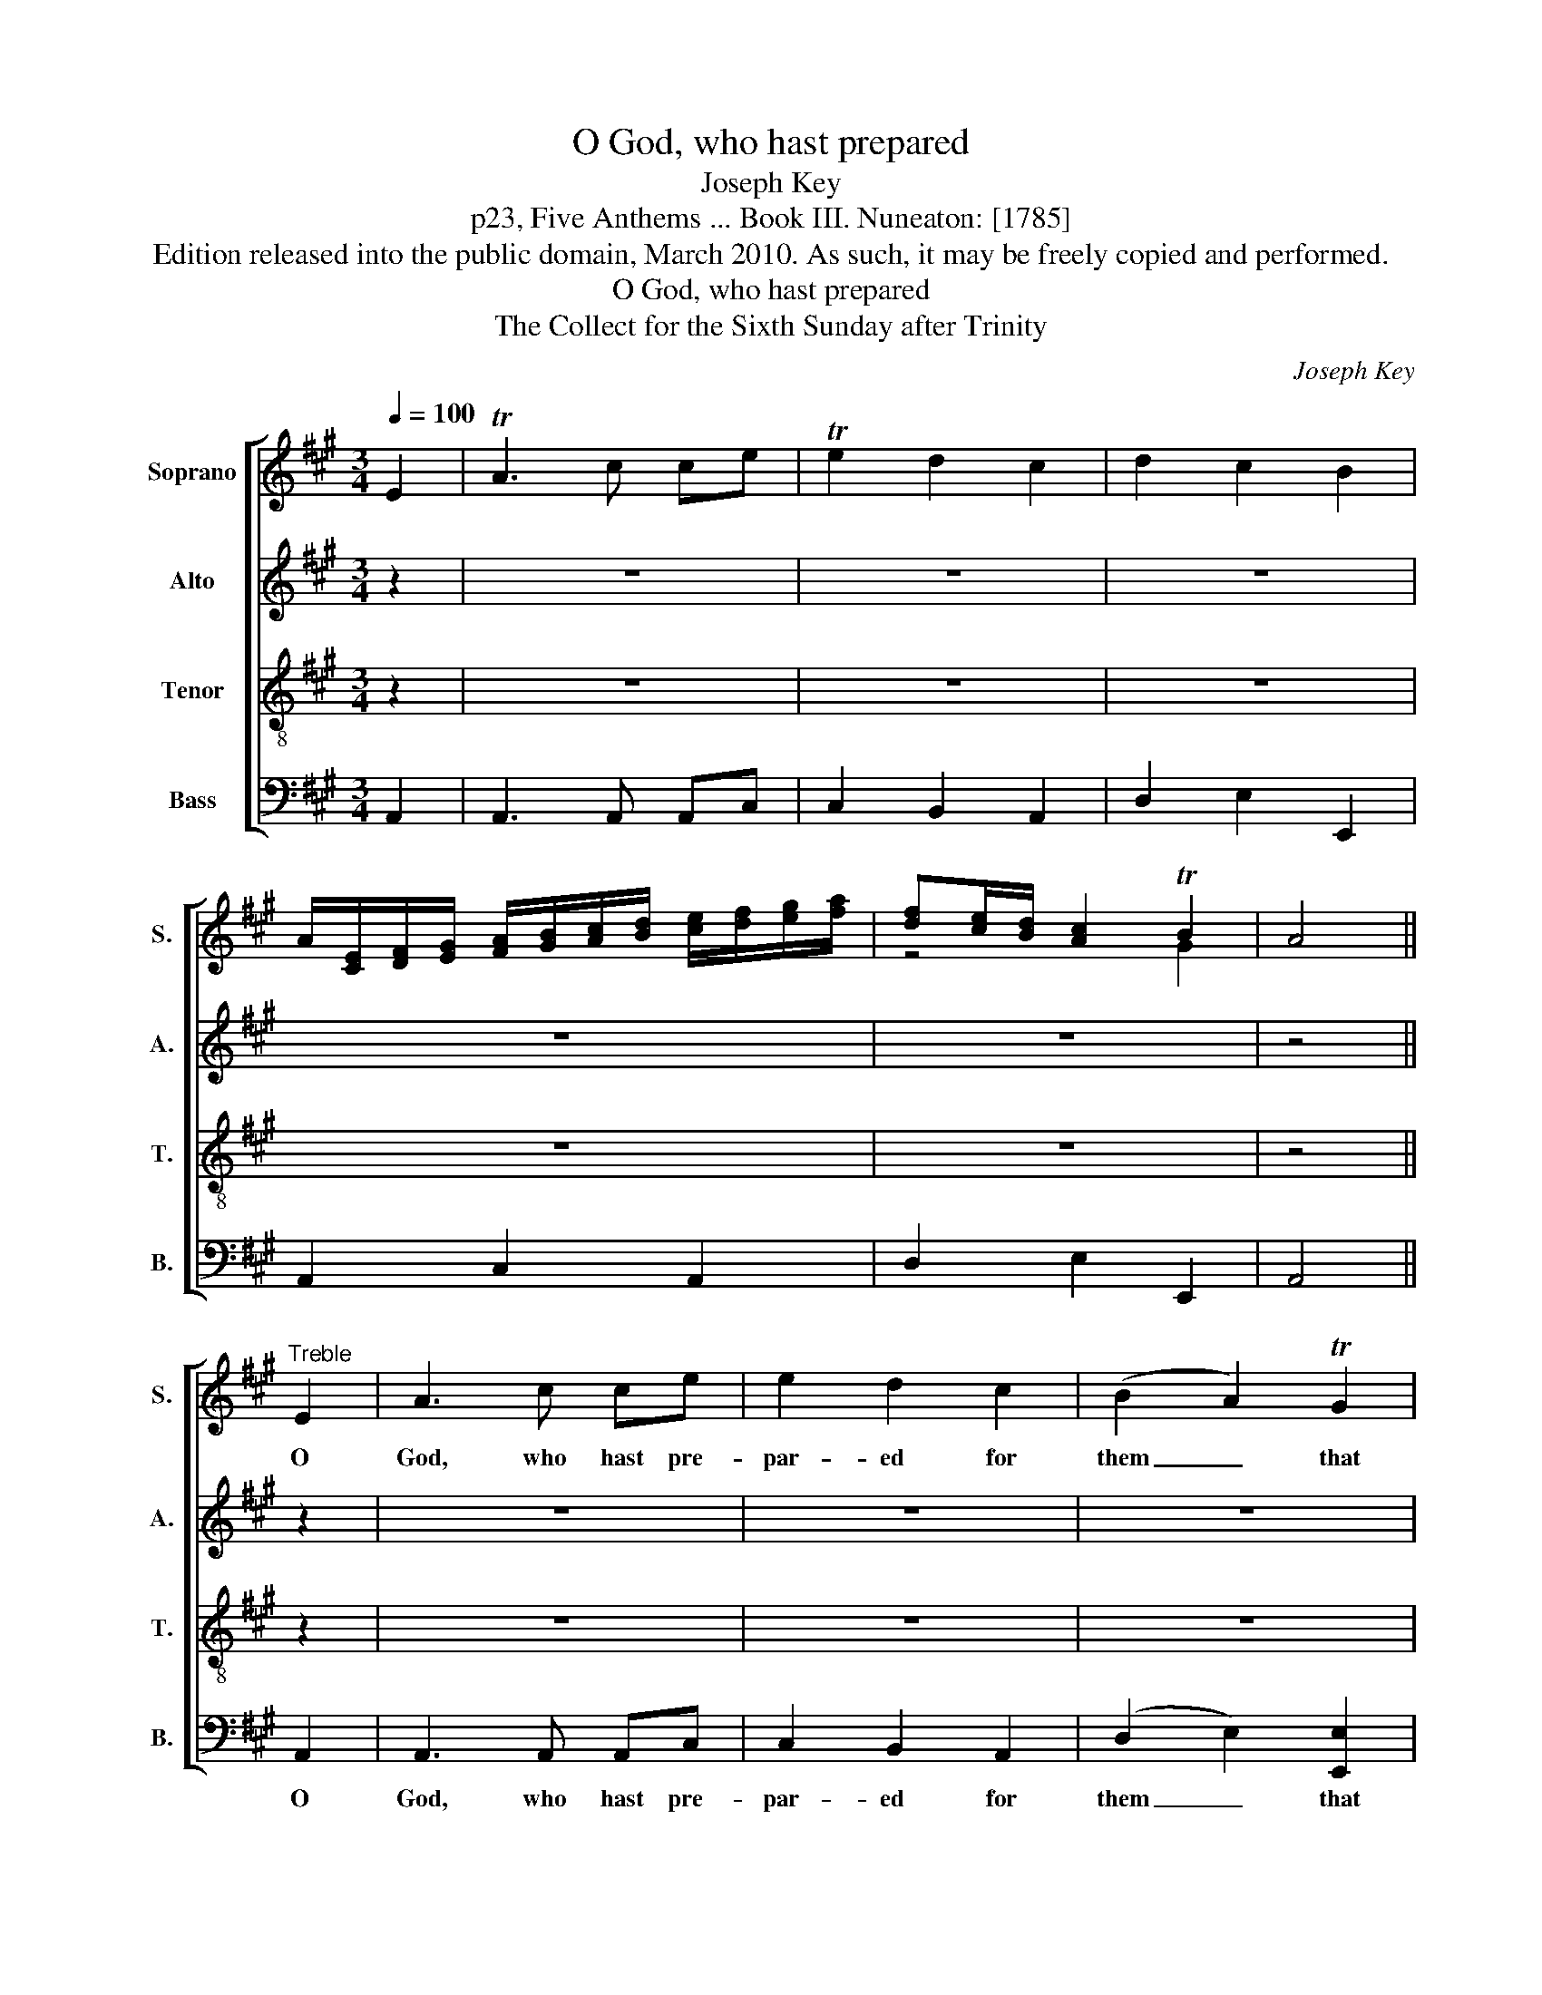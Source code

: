 X:1
T:O God, who hast prepared
T:Joseph Key
T:p23, Five Anthems ... Book III. Nuneaton: [1785]
T:Edition released into the public domain, March 2010. As such, it may be freely copied and performed.
T:O God, who hast prepared
T:The Collect for the Sixth Sunday after Trinity
C:Joseph Key
Z:p23, Five Anthems ... Book III.
Z:Nuneaton: [1785]
%%score [ ( 1 2 ) 3 4 5 ]
L:1/8
Q:1/4=100
M:3/4
K:A
V:1 treble nm="Soprano" snm="S."
V:2 treble 
V:3 treble nm="Alto" snm="A."
V:4 treble-8 transpose=-12 nm="Tenor" snm="T."
V:5 bass nm="Bass" snm="B."
V:1
 E2 | TA3 c ce | Te2 d2 c2 | d2 c2 B2 | %4
w: ||||
 A/[CE]/[DF]/[EG]/ [FA]/[GB]/[Ac]/[Bd]/ [ce]/[df]/[eg]/[fa]/ | [df][ce]/[Bd]/ [Ac]2 TB2 | A4 || %7
w: |||
"^Treble" E2 | A3 c ce | e2 d2 c2 | (B2 A2) TG2 | (AG AB) A2 | (F>G FG) (A>B) | A2 G2 A2 | %14
w: O|God, who hast pre-|par- ed for|them _ that|love _ _ _ thee|such _ _ _ good _|things as pass|
 (Bc) (dc) (BA) | A2 G2 z2 | c3 c cc | (c2 B2) A2 | B2 A2 TG2 | (G2 A4) | c3 c cc | c4 c2 | %22
w: man’s _ un- * der- *|stand- ing;|Pour in- to our|hearts _ such|love to- wards|thee, _|pour in- to our|hearts such|
 d2 d2 (dc) | (cB) z2 z2 | z6 | z6 | z6 | z6 | z6 | z6 | z6 | z6 |: c3 c cc | (c2 B2) A2 | %34
w: love to- wards _|thee, _|||||||||Pour in- to our|hearts _ such|
 B2 A2 TG2 | (G2 A4) | c3 c cc | c4 c2 | d2 d2 (dc) | (cB) z B c2 | cB B2 (B/c/)d | (dc) c2 z2 | %42
w: love to- wards|thee, _|pour in- to our|hearts such|love to- wards _|thee, _ that we,|lov- ing thee a- * bove|all _ things,|
 z6 | z2 z2 AA | A4 A2 | GG G2 GG | F4 G2 | AA A2 GG | F2 G2 A2 | A2 B2 c2 | B4 c2 | d4 (cd) | %52
w: |may ob-|tain thy|pro- mi- ses, may ob-|tain thy|pro- mi- ses, which ex-|ceed all that|we can de-|sire; through|Je- sus _|
 c4 TB2 | c6 :|[M:4/4] c8 | c8 | B8 | c8 |] %58
w: Christ our|Lord.|A-|men,|A-|men.|
V:2
 x2 | x6 | x6 | x6 | x6 | z4 G2 | x4 || x2 | x6 | x6 | x6 | x6 | x6 | x6 | x6 | x6 | x6 | x6 | x6 | %19
 x6 | x6 | x6 | x6 | x6 | x6 | x6 | x6 | x6 | x6 | x6 | x6 | x6 |: x6 | x6 | x6 | x6 | x6 | x6 | %38
 x6 | x6 | x6 | x6 | x6 | x6 | x6 | x6 | x6 | x6 | x6 | x6 | x6 | x6 | x6 | x6 :|[M:4/4] x8 | x8 | %56
 x8 | x8 |] %58
V:3
 z2 | z6 | z6 | z6 | z6 | z6 | z4 || z2 | z6 | z6 | z6 | z6 | z6 | z6 | z6 | z6 | E3 E EE | %17
w: ||||||||||||||||Pour in- to our|
 (E2 D2) C2 | F2 E2 E2 | E6 | E3 E EE | E4 E2 | F2 F2 F2 | E2 z2 z2 | z6 | z6 | z6 | z6 | z6 | z6 | %30
w: hearts _ such|love to- wards|thee,|pour in- to our|hearts such|love to- wards|thee,|||||||
 z6 | z6 |: E3 E EE | (E2 D2) C2 | F2 E2 E2 | E6 | E3 E EE | E4 E2 | F2 F2 F2 | E2 z2 z2 | z6 | %41
w: ||Pour in- to our|hearts _ such|love to- wards|thee,|pour in- to our|hearts such|love to- wards|thee,||
 z2 z2 E2 | ED D2 (B,/C/)D | (DC) C2 EE | F4 F2 | EE E2 EE | (C3 D) E2 | EE E2 EE | (C>D) E2 F2 | %49
w: we,|lov- ing thee a- * bove|all _ things, may ob-|tain thy|pro- mi- ses, may ob-|tain _ thy|pro- mi- ses, which ex-|ceed _ all that|
 C2 D2 E2 | E4 E2 | (FE FG) (AF) | E4 E2 | E6 :|[M:4/4] E8 | E8 | E8 | E8 |] %58
w: we can de-|sire; through|Je- * * * sus _|Christ our|Lord.|A-|men,|A-|men.|
V:4
 z2 | z6 | z6 | z6 | z6 | z6 | z4 || z2 | z6 | z6 | z6 | z6 | z6 | z6 | z6 | z6 | A3 A AA | %17
w: ||||||||||||||||Pour in- to our|
 (A2 G2) A2 | d2 c2 B2 | (B2 c4) | A3 A AA | A4 A2 | (AG) (FG) A2 | (AG) z2 E2 | A3 c ce | %25
w: hearts _ such|love to- wards|thee, _|pour in- to our|hearts such|love _ to- * wards|thee, _ O|God, who hast pre-|
 e2 d2 c2 | (B2 A2) TG2 | (AG AB) A2 | (F>G FG) (A>B) | A2 G2 A2 | (Bc) (dc) (BA) | A2 G2 z2 |: %32
w: par- ed for|them _ that|love _ _ _ thee|such _ _ _ good _|things as pass|man’s _ un- * der- *|stand- ing;|
 A3 A AA | (A2 G2) A2 | d2 c2 B2 | (B2 c4) | A3 A AA | A4 A2 | (AG) (FG) A2 | (AG) z G A2 | %40
w: Pour in- to our|hearts _ such|love to- wards|thee, _|pour in- to our|hearts such|love _ to- * wards|thee, _ that we,|
 AG G2 (G/A/)B | (BA) A2 z2 | z6 | z2 z2 cc | d4 (d>c) | BB B2 cc | A4 B2 | cc c2 BB | A2 G2 F2 | %49
w: lov- ing thee a- * bove|all _ things,||may ob-|tain thy _|pro- mi- ses, may ob-|tain thy|pro- mi- ses, which ex-|ceed all that|
 E2 (FG) A2 | G4 A2 | A4 A2 | A4 TG2 | A6 :|[M:4/4] A8 | A8 | G8 | A8 |] %58
w: we can _ de-|sire; through|Je- sus|Christ our|Lord.|A-|men,|A-|men.|
V:5
 A,,2 | A,,3 A,, A,,C, | C,2 B,,2 A,,2 | D,2 E,2 E,,2 | A,,2 C,2 A,,2 | D,2 E,2 E,,2 | A,,4 || %7
w: |||||||
 A,,2 | A,,3 A,, A,,C, | C,2 B,,2 A,,2 | (D,2 E,2) [E,,E,]2 | A,,4 A,,2 | D,4 C,2 | %13
w: O|God, who hast pre-|par- ed for|them _ that|love thee|such good|
 (D,C,) B,,2 A,,2 | D,2 D,2 ^D,2 | E,2 [E,,E,]2 z2 | A,,3 A,, A,,A,, | (A,,2 B,,2) C,2 | %18
w: things _ as pass|man’s un- der-|stand- ing;|Pour in- to our|hearts _ such|
 D,2 E,2 [E,,E,]2 | A,,6 | A,,3 A,, A,,A,, | A,,4 A,,2 | D,2 D,2 D,2 | E,2 z2 A,,2 | %24
w: love to- wards|thee,|pour in- to our|hearts such|love to- wards|thee, O|
 A,,3 A,, A,,C, | C,2 B,,2 A,,2 | (D,2 E,2) [E,,E,]2 | A,,4 A,,2 | %28
w: God, who hast pre-|par- ed for|them _ that|love thee|
"^The order of staves used here is the same as in the original. The following notes have been written out in full here, but aregiven as small grace notes in the original: bar 19, beat 1, soprano G#, tenor B; bar 35, beat 1, soprano G#, tenor B.The alto part is notated in the treble clef at the upper octave in the source." D,4 C,2 | %29
w: such good|
 (D,C,) B,,2 A,,2 | D,2 D,2 ^D,2 | E,2 [E,,E,]2 z2 |: A,,3 A,, A,,A,, | (A,,2 B,,2) C,2 | %34
w: things _ as pass|man’s un- der-|stand- ing;|Pour in- to our|hearts _ such|
 D,2 E,2 [E,,E,]2 | A,,6 | A,,3 A,, A,,A,, | A,,4 A,,2 | D,2 D,2 D,2 | E,2 z2 z2 | z6 | %41
w: love to- wards|thee,|pour in- to our|hearts such|love to- wards|thee,||
 z2 z2 [C,C]2 | [C,C][B,,B,] [B,,B,]2 [B,,B,][B,,B,] | (([B,,B,][A,,A,])) [A,,A,]2 [A,,A,][A,,A,] | %44
w: we,|lov- ing thee a- bove|all _ things, may ob-|
 D,4 D,2 | [E,,E,][E,,E,] [E,,E,]2 C,C, | F,4 E,2 | [A,,A,][A,,A,] [A,,A,]2 E,E, | F,2 E,2 D,2 | %49
w: tain thy|pro- mi- ses, may ob-|tain thy|pro- mi- ses, which ex-|ceed all that|
 C,2 B,,2 A,,2 | [E,,E,]4 A,,2 | (D,C, D,E,) (F,D,) | E,4 [E,,E,]2 | A,,6 :|[M:4/4] A,,8 | A,,8 | %56
w: we can de-|sire; through|Je- * * * sus _|Christ our|Lord.|A-|men,|
 [E,,E,]8 | A,,8 |] %58
w: A-|men.|

